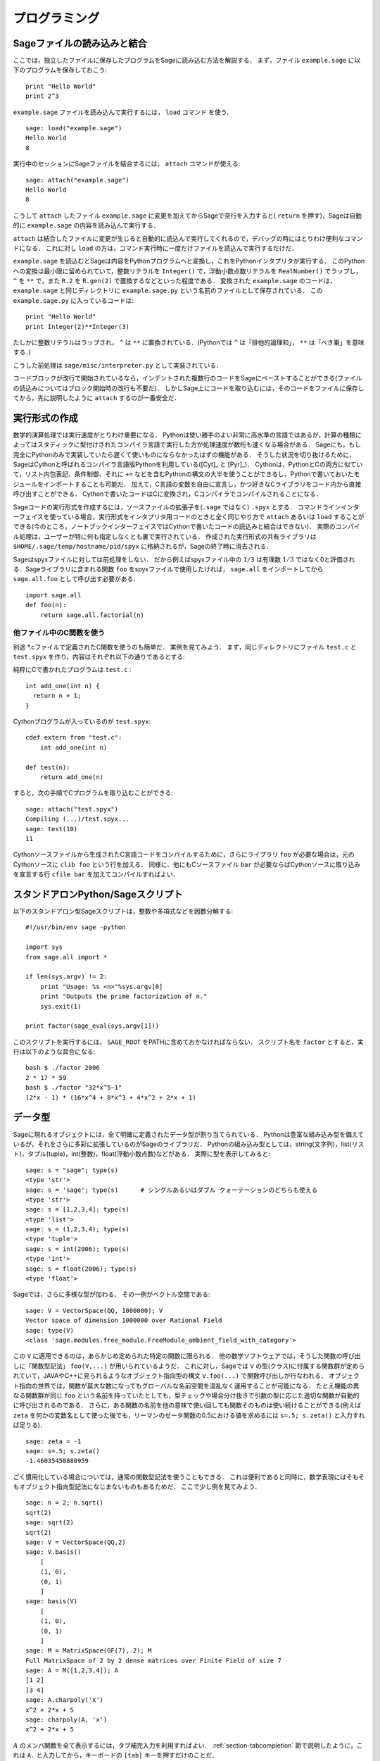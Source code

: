 =================
 プログラミング
=================

.. _section-loadattach:

Sageファイルの読み込みと結合
==============================

ここでは，独立したファイルに保存したプログラムをSageに読み込む方法を解説する．
まず，ファイル ``example.sage`` に以下のプログラムを保存しておこう:

.. skip

::

    print "Hello World"
    print 2^3

``example.sage`` ファイルを読み込んで実行するには， ``load`` コマンド を使う．

.. skip

::

    sage: load("example.sage")
    Hello World
    8

実行中のセッションにSageファイルを結合するには， ``attach`` コマンドが使える:

.. skip

::

    sage: attach("example.sage")
    Hello World
    8

こうして ``attach`` したファイル ``example.sage`` に変更を加えてからSageで空行を入力すると( ``return`` を押す)，Sageは自動的に ``example.sage`` の内容を読み込んで実行する．

``attach`` は結合したファイルに変更が生じると自動的に読込んで実行してくれるので，デバッグの時にはとりわけ便利なコマンドになる．
これに対し ``load`` の方は，コマンド実行時に一度だけファイルを読込んで実行するだけだ．

``example.sage`` を読込むとSageは内容をPythonプログラムへと変換し，これをPythonインタプリタが実行する．
このPythonへの変換は最小限に留められていて，整数リテラルを ``Integer()`` で，浮動小数点数リテラルを ``RealNumber()`` でラップし， ``^`` を ``**`` で，また ``R.2`` を ``R.gen(2)`` で置換するなどといった程度である．
変換された ``example.sage`` のコードは， ``example.sage`` と同じディレクトリに ``example.sage.py`` という名前のファイルとして保存されている．
この ``example.sage.py`` に入っているコードは:

::

    print "Hello World"
    print Integer(2)**Integer(3)

たしかに整数リテラルはラップされ， ``^`` は ``**`` に置換されている．(Pythonでは ``^`` は「排他的論理和」， ``**`` は「べき乗」を意味する．)

こうした前処理は ``sage/misc/interpreter.py`` として実装されている．

コードブロックが改行で開始されているなら，インデントされた複数行のコードをSageにペーストすることができる(ファイルの読込みについてはブロック開始時の改行も不要だ)．
しかしSage上にコードを取り込むには，そのコードをファイルに保存してから，先に説明したように ``attach`` するのが一番安全だ．


.. _section-compile:

実行形式の作成
===============

数学的演算処理では実行速度がとりわけ重要になる．
Pythonは使い勝手のよい非常に高水準の言語ではあるが，計算の種類によってはスタティックに型付けされたコンパイラ言語で実行した方が処理速度が数桁も速くなる場合がある．
Sageにも，もし完全にPythonのみで実装していたら遅くて使いものにならなかったはずの機能がある．
そうした状況を切り抜けるために，SageはCythonと呼ばれるコンパイラ言語版Pythonを利用している([Cyt]_ と [Pyr]_)．
Cythonは，PythonとCの両方に似ていて，リスト内包表記、条件制御、それに ``+=`` などを含むPythonの構文の大半を使うことができるし，Pythonで書いておいたモジュールをインポートすることも可能だ．
加えて，C言語の変数を自由に宣言し，かつ好きなCライブラリをコード内から直接呼び出すことができる．
Cythonで書いたコードはCに変換され，Cコンパイラでコンパイルされることになる．

Sageコードの実行形式を作成するには，ソースファイルの拡張子を(``.sage`` ではなく) ``.spyx`` とする．
コマンドラインインターフェイスを使っている場合，実行形式をインタプリタ用コードのときと全く同じやり方で ``attach`` あるいは ``load`` することができる(今のところ，ノートブックインターフェイスではCythonで書いたコードの読込みと結合はできない)．
実際のコンパイル処理は，ユーザーが特に何も指定しなくとも裏で実行されている．
作成された実行形式の共有ライブラリは ``$HOME/.sage/temp/hostname/pid/spyx`` に格納されるが，Sageの終了時に消去される．


Sageはspyxファイルに対しては前処理をしない．
だから例えばspyxファイル中の ``1/3`` は有理数 :math:`1/3` ではなく0と評価される．Sageライブラリに含まれる関数 ``foo`` をspyxファイルで使用したければ， ``sage.all`` をインポートしてから ``sage.all.foo`` として呼び出す必要がある．

::

    import sage.all
    def foo(n):
        return sage.all.factorial(n)



他ファイル中のC関数を使う
-------------------------

別途 \*.cファイルで定義されたC関数を使うのも簡単だ．
実例を見てみよう．
まず，同じディレクトリにファイル ``test.c`` と ``test.spyx`` を作り，内容はそれぞれ以下の通りであるとする:


純粋にCで書かれたプログラムは ``test.c`` :

::

    int add_one(int n) {
      return n + 1;
    }

Cythonプログラムが入っているのが ``test.spyx``:

::

    cdef extern from "test.c":
        int add_one(int n)

    def test(n):
        return add_one(n)

すると，次の手順でCプログラムを取り込むことができる:

.. skip

::

    sage: attach("test.spyx")
    Compiling (...)/test.spyx...
    sage: test(10)
    11

Cythonソースファイルから生成されたC言語コードをコンパイルするために，さらにライブラリ ``foo`` が必要な場合は，元のCythonソースに ``clib foo`` という行を加える．
同様に、他にもCソースファイル ``bar`` が必要ならばCythonソースに取り込みを宣言する行 ``cfile bar`` を加えてコンパイルすればよい．


.. _section-standalone:

スタンドアロンPython/Sageスクリプト
====================================

以下のスタンドアロン型Sageスクリプトは，整数や多項式などを因数分解する:

::

    #!/usr/bin/env sage -python

    import sys
    from sage.all import *

    if len(sys.argv) != 2:
        print "Usage: %s <n>"%sys.argv[0]
        print "Outputs the prime factorization of n."
        sys.exit(1)

    print factor(sage_eval(sys.argv[1]))

このスクリプトを実行するには， ``SAGE_ROOT`` をPATHに含めておかなければならない．
スクリプト名を ``factor`` とすると，実行は以下のような具合になる:


::

    bash $ ./factor 2006
    2 * 17 * 59
    bash $ ./factor "32*x^5-1"
    (2*x - 1) * (16*x^4 + 8*x^3 + 4*x^2 + 2*x + 1)



データ型
=========

Sageに現れるオブジェクトには，全て明確に定義されたデータ型が割り当てられている．
Pythonは豊富な組み込み型を備えているが，それをさらに多彩に拡張しているのがSageのライブラリだ．
Pythonの組み込み型としては，string(文字列)，list(リスト)，タプル(tuple)，int(整数)，float(浮動小数点数)などがある．
実際に型を表示してみると:


::

    sage: s = "sage"; type(s)
    <type 'str'>
    sage: s = 'sage'; type(s)      # シングルあるいはダブル クォーテーションのどちらも使える
    <type 'str'>
    sage: s = [1,2,3,4]; type(s)
    <type 'list'>
    sage: s = (1,2,3,4); type(s)
    <type 'tuple'>
    sage: s = int(2006); type(s)
    <type 'int'>
    sage: s = float(2006); type(s)
    <type 'float'>

Sageでは，さらに多様な型が加わる．
その一例がベクトル空間である:

::

    sage: V = VectorSpace(QQ, 1000000); V
    Vector space of dimension 1000000 over Rational Field
    sage: type(V)
    <class 'sage.modules.free_module.FreeModule_ambient_field_with_category'>

この ``V`` に適用できるのは，あらかじめ定められた特定の関数に限られる．
他の数学ソフトウェアでは，そうした関数の呼び出しに「関数型記法」 ``foo(V,...)`` が用いられているようだ．
これに対し，Sageでは ``V`` の型(クラス)に付属する関数群が定められていて，JAVAやC++に見られるようなオブジェクト指向型の構文 ``V.foo(...)`` で関数呼び出しが行なわれる．
オブジェクト指向の世界では，関数が莫大な数になってもグローバルな名前空間を混乱なく運用することが可能になる．
たとえ機能の異なる関数群が同じ ``foo`` という名前を持っていたとしても，型チェックや場合分け抜きで引数の型に応じた適切な関数が自動的に呼び出されるのである．
さらに，ある関数の名前を他の意味で使い回しても関数そのものは使い続けることができる(例えば ``zeta`` を何かの変数名として使った後でも，リーマンのゼータ関数の0.5における値を求めるには ``s=.5; s.zeta()`` と入力すれば足りる)．


::

    sage: zeta = -1
    sage: s=.5; s.zeta()
    -1.46035450880959


ごく慣用化している場合については，通常の関数型記法を使うこともできる．
これは便利であると同時に，数学表現にはそもそもオブジェクト指向型記法になじまないものもあるためだ．
ここで少し例を見てみよう．


::

    sage: n = 2; n.sqrt()
    sqrt(2)
    sage: sqrt(2)
    sqrt(2)
    sage: V = VectorSpace(QQ,2)
    sage: V.basis()
        [
        (1, 0),
        (0, 1)
        ]
    sage: basis(V)
        [
        (1, 0),
        (0, 1)
        ]
    sage: M = MatrixSpace(GF(7), 2); M
    Full MatrixSpace of 2 by 2 dense matrices over Finite Field of size 7
    sage: A = M([1,2,3,4]); A
    [1 2]
    [3 4]
    sage: A.charpoly('x')
    x^2 + 2*x + 5
    sage: charpoly(A, 'x')
    x^2 + 2*x + 5

:math:`A` のメンバ関数を全て表示するには，タブ補完入力を利用すればよい．
:ref:`section-tabcompletion` 節で説明したように，これは ``A.`` と入力してから，キーボードの ``[tab]`` キーを押すだけのことだ．


リスト，タプル，シーケンス
===========================

リスト型には，任意の型の要素を格納することができる．
(大半のコンピュータ代数システムとは違って)CやC++などと同じように，Sageでもリストの要素番号は :math:`0` から始まる:


::

    sage: v = [2, 3, 5, 'x', SymmetricGroup(3)]; v
    [2, 3, 5, 'x', Symmetric group of order 3! as a permutation group]
    sage: type(v)
    <type 'list'>
    sage: v[0]
    2
    sage: v[2]
    5

リストの要素番号は，Pythonのint型でなくとも平気だ．
SageのIntegerクラスが使えるのは言うまでもない(Rationalクラスを含めて、 ``__index__``  メソッドが有効なクラスであれば何でも使える)．

.. ..
..    (When indexing into a list, it is OK if the index is
..    not a Python int!)
..    A Sage Integer (or Rational, or anything with an ``__index__`` method)
..    will work just fine.

::

    sage: v = [1,2,3]
    sage: v[2]
    3
    sage: n = 2      # SAGEの整数
    sage: v[n]       # 全く問題なし
    3
    sage: v[int(n)]  # これも大丈夫
    3

``range`` 関数は，Pythonのint型からなるリストを生成する(SageのIntegerではないことに注意):

::

    sage: range(1, 15)
    [1, 2, 3, 4, 5, 6, 7, 8, 9, 10, 11, 12, 13, 14]

この ``range`` が便利なのは，リスト内包表記を使ってリストを生成する場合だ:


::

    sage: L = [factor(n) for n in range(1, 15)]
    sage: print L
    [1, 2, 3, 2^2, 5, 2 * 3, 7, 2^3, 3^2, 2 * 5, 11, 2^2 * 3, 13, 2 * 7]
    sage: L[12]
    13
    sage: type(L[12])
    <class 'sage.structure.factorization_integer.IntegerFactorization'>
    sage: [factor(n) for n in range(1, 15) if is_odd(n)]
    [1, 3, 5, 7, 3^2, 11, 13]

以上のようなリスト内包表記を使ったリスト生成については， [PyT]_ に詳しい．

.. ..
..    For more about how to create lists using list comprehensions, see
..    [PyT]_.

とりわけ使い勝手が良いのが，リストのスライシングだ．
リスト ``L`` のスライシング ``L[m:n]`` は， :math:`m` 番目の要素に始まり :math:`n-1` 番目の要素で終わる部分リストを返す．
以下に例を示そう:

::

    sage: L = [factor(n) for n in range(1, 20)]
    sage: L[4:9]
    [5, 2 * 3, 7, 2^3, 3^2]
    sage: print L[:4]
    [1, 2, 3, 2^2]
    sage: L[14:4]
    []
    sage: L[14:]
    [3 * 5, 2^4, 17, 2 * 3^2, 19]

タプルはリストに似ているが，これがいったん生成された後は変更できない不変性(immutable)オブジェクトである点で異なる．


::

    sage: v = (1,2,3,4); v
    (1, 2, 3, 4)
    sage: type(v)
    <type 'tuple'>
    sage: v[1] = 5
    Traceback (most recent call last):
    ...
    TypeError: 'tuple' object does not support item assignment

Sageで使われる第三のリスト類似データ型が，シーケンスである．
リストやタプルと違って，シーケンスはPython本体の組み込み型ではない．
デフォルトではシーケンス型は可変だが，以下の例で見るように ``Sequence`` クラスのメソッド ``set_immutable`` を使って不変性を与えることができる．
あるシーケンスの全要素は，シーケンス・ユニバースと呼ばれる共通のペアレントを持つ．


::

    sage: v = Sequence([1,2,3,4/5])
    sage: v
    [1, 2, 3, 4/5]
    sage: type(v)
    <class 'sage.structure.sequence.Sequence_generic'>
    sage: type(v[1])
    <type 'sage.rings.rational.Rational'>
    sage: v.universe()
    Rational Field
    sage: v.is_immutable()
    False
    sage: v.set_immutable()
    sage: v[0] = 3
    Traceback (most recent call last):
    ...
    ValueError: object is immutable; please change a copy instead.


シーケンスはリストから導き出すことができて，リストが使える文脈では常に利用することができる:

::

    sage: v = Sequence([1,2,3,4/5])
    sage: isinstance(v, list)
    True
    sage: list(v)
    [1, 2, 3, 4/5]
    sage: type(list(v))
    <type 'list'>


不変性シーケンスの例としては，ベクトル空間の基底系があげられる．
基底系そのものが変わっては困るから，これは当然のことだ．


::

    sage: V = QQ^3; B = V.basis(); B
    [
    (1, 0, 0),
    (0, 1, 0),
    (0, 0, 1)
    ]
    sage: type(B)
    <class 'sage.structure.sequence.Sequence_generic'>
    sage: B[0] = B[1]
    Traceback (most recent call last):
    ...
    ValueError: object is immutable; please change a copy instead.
    sage: B.universe()
    Vector space of dimension 3 over Rational Field


ディクショナリ
===============

ディクショナリ(「連想配列」と呼ばれる場合もある)とは，文字列、数値、タプルなどのハッシュ可能なオブジェクトから任意のオブジェクトへの写像のことである．
(ハッシュ可能オブジェクトについての詳細は http://docs.python.org/tut/node7.html と http://docs.python.org/lib/typesmapping.html を参照．)

::

    sage: d = {1:5, 'sage':17, ZZ:GF(7)}
    sage: type(d)
    <type 'dict'>
    sage: d.keys()
     [1, 'sage', Integer Ring]
    sage: d['sage']
    17
    sage: d[ZZ]
    Finite Field of size 7
    sage: d[1]
    5

三番目の例を見ると分るように，ディクショナリのインデックス(キー)として整数環のような複雑なオブジェクトでも使うことができる．


上の例のディクショナリは，同じデータを含むリストに直すことができる:


.. link

::

    sage: d.items()
    [(1, 5), ('sage', 17), (Integer Ring, Finite Field of size 7)]

ディクショナリに含まれるキーと値の対を反復に利用する場合に，よく使われるイディオムがある:


::

    sage: d = {2:4, 3:9, 4:16}
    sage: [a*b for a, b in d.iteritems()]
    [8, 27, 64]

最後の出力を見ると判るように，ディクショナリ内は整列されていない．



集合
=====

Pythonには集合(set)型が組込まれている．
集合型の主な利点としては，標準的な集合演算が可能になるだけではなく，ある要素が集合に属するかどうかを極めて高速に判定する機能を備えている点があげられる．

::

    sage: X = set([1,19,'a']);   Y = set([1,1,1, 2/3])
    sage: X
    set(['a', 1, 19])
    sage: Y
    set([1, 2/3])
    sage: 'a' in X
    True
    sage: 'a' in Y
    False
    sage: X.intersection(Y)
    set([1])

さらに，Sageは(Pythonの組み込み集合型を使って実装されたものも含まれる)独自の集合型を備えており，こちらにはSageに固有の付加機能がいくつか加えられている．
このSage独自の集合型を生成するには， ``Set(...)`` を使う．
例えば

::

    sage: X = Set([1,19,'a']);   Y = Set([1,1,1, 2/3])
    sage: X
    {'a', 1, 19}
    sage: Y
    {1, 2/3}
    sage: X.intersection(Y)
    {1}
    sage: print latex(Y)
    \left\{1, \frac{2}{3}\right\}
    sage: Set(ZZ)
    Set of elements of Integer Ring



イテレータ
===========

イテレータ(iterator)は最近になってPythonに加えられた機能で，数学指向のアプリケーション作成にはとりわけ便利なものだ．
以下で実例を見ていくことにするが，使用法の詳細は [PyT]_ を見てほしい．
まず :math:`10000000` までの非負整数の平方に関するイテレータを作ってみよう．

::

    sage: v = (n^2 for n in xrange(10000000))
    sage: v.next()
    0
    sage: v.next()
    1
    sage: v.next()
    4

今度は，素数 :math:`p` から :math:`4p+1` の形の素数に関するイテレータを作り，最初の数個を見てみることにする．


::

    sage: w = (4*p + 1 for p in Primes() if is_prime(4*p+1))
    sage: w         # 次の行の 0xb0853d6c はランダムに生成された16進数
    <generator object at 0xb0853d6c>
    sage: w.next()
    13
    sage: w.next()
    29
    sage: w.next()
    53

有限体，整数など，ある種の環にはイテレータが付随している:

::

    sage: [x for x in GF(7)]
    [0, 1, 2, 3, 4, 5, 6]
    sage: W = ((x,y) for x in ZZ for y in ZZ)
    sage: W.next()
    (0, 0)
    sage: W.next()
    (0, 1)
    sage: W.next()
    (0, -1)



ループ，関数，制御文，比較
=============================

``for`` ループの一般的な使用法については，これまでに何度も実例を見ている．
Pythonでは、 ``for`` ループ構文はインデントで分節されている．
次のような具合だ:

::

    >>> for i in range(5):
    ...     print(i)
    ...
    0
    1
    2
    3
    4


``for`` 文はコロン ``:`` で終っており，ループの本体すなわち ``print(i)`` がインデントされていることに注意(GAPやMapleに見られる "do"や "od"はない)．
Pythonでは，このインデントが重要な役割を果たしている．
以下の例のように，Sageでは ``:`` に続けて ``enter`` キーを押すと自動的にインデントが挿入される．

::

    sage: for i in range(5):
    ....:     print(i)  # ここでは[Enter]を2回押す
    ....:
    0
    1
    2
    3
    4


代入には ``=`` 記号，比較には ``==`` 記号を使う:

::

    sage: for i in range(15):
    ....:     if gcd(i,15) == 1:
    ....:         print(i)
    ....:
    1
    2
    4
    7
    8
    11
    13
    14

``if`` ， ``for`` および ``while`` 文のブロック構造が，インデントによって決まっているところに注目：


::

    sage: def legendre(a,p):
    ...       is_sqr_modp=-1
    ...       for i in range(p):
    ...           if a % p == i^2 % p:
    ...               is_sqr_modp=1
    ...       return is_sqr_modp

    sage: legendre(2,7)
    1
    sage: legendre(3,7)
    -1

むろん，上のコードの目的はPython/Sageによるプログラムの特徴を例示することであって，Legendre記号の効率的な実装にはなっていない．
Sageに付属している関数 ``kronecker`` は，PARIのCライブラリを経由してLegendre記号を効率良く計算する．


最後に注意したいのは ``==`` ， ``!=`` ， ``<=`` ， ``>=`` ， ``>`` ， ``<`` などを使った比較演算では，比較対象の量は可能ならば自動的に同じ型に変換されることだ:


::

    sage: 2 < 3.1; 3.1 <= 1
    True
    False
    sage: 2/3 < 3/2;   3/2 < 3/1
    True
    True

比較演算は，ほとんどいかなる組合せの二つのオブジェクトに対しても行ないうると考えてよい．
対象となるオブジェクトは，全順序付け(total ordering)されなくても構わない．


::

    sage: 2 < CC(3.1,1)
    True
    sage: 5 < VectorSpace(QQ,3)   # 出力は一定しない。
    True

記号を含む不等号の判定には  ``bool`` 関数を用いる:

::

    sage: x < x + 1
    x < x + 1
    sage: bool(x < x + 1)
    True


Sageにおける異種オブジェクト間の比較演算では，まず対象オブジェクトの共通ペアレント型への正準型強制(変換)が試みられる(「型強制」(coercion)の詳細については :ref:`section-coercion` 節を参照)．
比較演算は，この型強制が成功後，変換されたオブジェクトに対して実行される．
変換が不可能であれば，その二つのオブジェクトは等しくないと判定されることになる．
二つの変数が同一のオブジェクトを参照(レファレンス)しているかどうかを調べるには、 ``is`` を使う．
例えばPythonのint型 ``1`` は唯一だが，SageのInteger型 ``1`` は違う:

::

    sage: 1 is 2/2
    False
    sage: int(1) is int(2)/int(2)
    True
    sage: 1 is 1
    False
    sage: 1 == 2/2
    True

以下に示す例の，前半の二つの不等式は  ``False`` になる．
これは正準写像 :math:`\QQ\to \GF{5}` が存在せず， :math:`\GF{5}` 上の :math:`1` を :math:`1 \in \QQ` と比較する基準がないためである．
一方、後半の不等式は関係する正準写像 :math:`\ZZ \to \GF{5}` が存在するため ``True`` と判定される．
比較する式の左辺右辺を入れ替えても結果は変わらない．


::

    sage: GF(5)(1) == QQ(1); QQ(1) == GF(5)(1)
    False
    False
    sage: GF(5)(1) == ZZ(1); ZZ(1) == GF(5)(1)
    True
    True
    sage: ZZ(1) == QQ(1)
    True

*警告:* Sageにおける比較演算は， :math:`1 \in \GF{5}` は :math:`1 \in  \QQ` と等しいとみなすMagmaよりも制限がきつい．

::

    sage: magma('GF(5)!1 eq Rationals()!1')            # オプションでmagmaが必要
    true


プロファイリング
================

著者: Martin Albrecht (malb@informatik.uni-bremen.de)

    「早計な最適化は，あらゆる災厄の源である」 -- ドナルド・クヌース


コードのボトルネック，つまり処理時間の大半を費している部分を洗い出さなければならない場面がある．
ボトルネックが判らなければどこを最適化すべきかの判定もできないからだ．
コードのボトルネックを特定する作業のことをプロファイリングと呼ぶが，Python/Sageにはプロファイリングの手段が何通りも用意されている．


一番簡単な方法は、対話型シェルで ``prun`` コマンドを実行することだ．
``prun``  は，使われた関数と各関数の処理時間の一覧を表示してくれる．
例として，有限体上の行列積演算(バージョン1.0で、まだ低速だ)をプロファイルしてみよう．その手順は:


::

    sage: k,a = GF(2**8, 'a').objgen()
    sage: A = Matrix(k,10,10,[k.random_element() for _ in range(10*10)])

.. skip


::

    sage: %prun B = A*A
           32893 function calls in 1.100 CPU seconds

    Ordered by: internal time

    ncalls tottime percall cumtime percall filename:lineno(function)
     12127  0.160   0.000   0.160  0.000 :0(isinstance)
      2000  0.150   0.000   0.280  0.000 matrix.py:2235(__getitem__)
      1000  0.120   0.000   0.370  0.000 finite_field_element.py:392(__mul__)
      1903  0.120   0.000   0.200  0.000 finite_field_element.py:47(__init__)
      1900  0.090   0.000   0.220  0.000 finite_field_element.py:376(__compat)
       900  0.080   0.000   0.260  0.000 finite_field_element.py:380(__add__)
         1  0.070   0.070   1.100  1.100 matrix.py:864(__mul__)
      2105  0.070   0.000   0.070  0.000 matrix.py:282(ncols)
      ...

ここで ``ncalls`` は関数の呼出し回数， ``tottime`` はその関数が費した総時間(配下の関数群の呼出しにかかった時間は除く)， ``percall`` は ``tottime`` を ``ncalls`` で割って得られる平均総消費時間， ``cumtime``  は関数本体とそれが呼出している配下の全関数双方の処理にかかった(つまり注目している関数の呼出しから開放までの)全時間， ``percall`` は ``cumtime`` を呼出し回数で割って得られる関数の平均処理時間で， ``filename:lineno(function)`` は各関数の所在情報を示している．
結局のところ， ``prun`` の表示一覧の上位にある関数ほど処理に要する負荷も大きいことが判る．
これで，どこを最適化すべきか考えやすくなるはずだ．


これまでと同じように， ``prun?`` と入力するとプロファイラの使い方と表示情報の解釈について詳細を見ることができる．


プロファイル情報をオブジェクトとして保存しておいて，後で詳しく調べてもよい:


.. skip

::

    sage: %prun -r A*A
    sage: stats = _
    sage: stats?

*注意*: ``stats = prun -r A\*A`` と実行すると，文法エラーが表示される．
これは ``prun`` がIPythonのシェルコマンドであって，通常の関数ではないためである．


プロファイル情報をグラフィカルに表示したければ，hotshotプロファイラ， ``hotshot2cachetree`` スクリプトと ``kcachegrind`` プログラム(Unix系のみ)などを使えばよい．
上の例と同じ作業をhotshotプロファイラで実行すると:

.. skip

::

    sage: k,a = GF(2**8, 'a').objgen()
    sage: A = Matrix(k,10,10,[k.random_element() for _ in range(10*10)])
    sage: import hotshot
    sage: filename = "pythongrind.prof"
    sage: prof = hotshot.Profile(filename, lineevents=1)

.. skip

::

    sage: prof.run("A*A")
    <hotshot.Profile instance at 0x414c11ec>
    sage: prof.close()

得られた結果は，現ディレクトリのファイル ``pythongrind.prof`` に保存されている．
これをcachegrindフォーマットに変換すれば，内容をビジュアル化して把握することができる．


システムのコマンドシェルに戻り

.. skip

::

    hotshot2calltree -o cachegrind.out.42 pythongrind.prof

として変換を実行すると，出力ファイル ``cachegrind.out.42`` 内の情報を ``kcachegrind`` コマンドを使って検討することができる．
ファイルの慣例的名称 ``cachegrind.out.XX`` は残念ながら変更できない．

